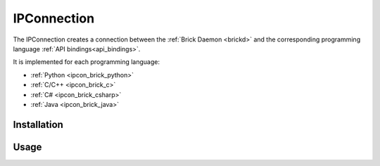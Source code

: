 .. _ipconnection:

IPConnection
============

The IPConnection creates a connection between the
:ref:`Brick Daemon <brickd>` and the corresponding programming language 
:ref:`API bindings<api_bindings>`. 

It is implemented for each programming language:

* :ref:`Python <ipcon_brick_python>`
* :ref:`C/C++ <ipcon_brick_c>`
* :ref:`C# <ipcon_brick_csharp>`
* :ref:`Java <ipcon_brick_java>`

Installation
------------


Usage
-----




